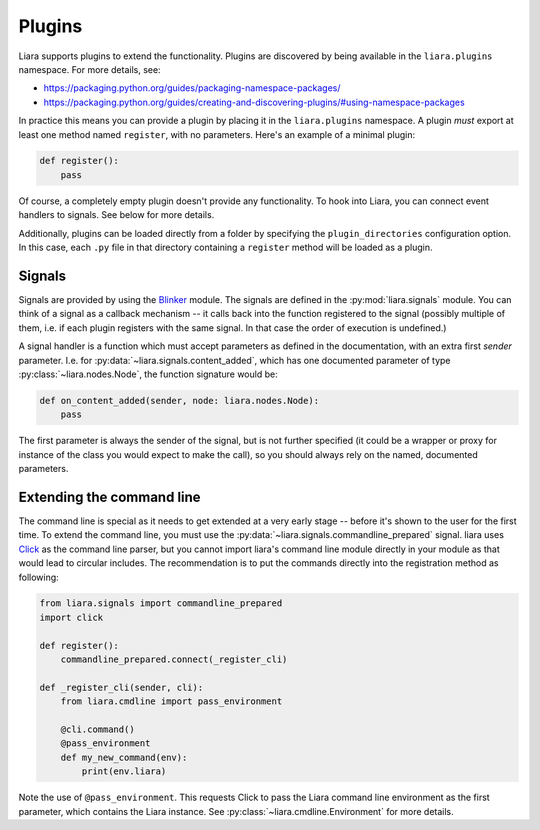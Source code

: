 Plugins
=======

Liara supports plugins to extend the functionality. Plugins are discovered by being available in the ``liara.plugins`` namespace. For more details, see:

* https://packaging.python.org/guides/packaging-namespace-packages/
* https://packaging.python.org/guides/creating-and-discovering-plugins/#using-namespace-packages

In practice this means you can provide a plugin by placing it in the ``liara.plugins`` namespace. A plugin *must* export at least one method named ``register``, with no parameters. Here's an example of a minimal plugin:

.. code:: python

    def register():
        pass


Of course, a completely empty plugin doesn't provide any functionality. To hook into Liara, you can connect event handlers to signals. See below for more details.

Additionally, plugins can be loaded directly from a folder by specifying the ``plugin_directories`` configuration option. In this case, each ``.py`` file in that directory containing a ``register`` method will be loaded as a plugin.

Signals
-------

Signals are provided by using the `Blinker <https://blinker.readthedocs.io/en/stable/>`_ module. The signals are defined in the :py:mod:`liara.signals` module. You can think of a signal as a callback mechanism -- it calls back into the function registered to the signal (possibly multiple of them, i.e. if each plugin registers with the same signal. In that case the order of execution is undefined.)

A signal handler is a function which must accept parameters as defined in the documentation, with an extra first `sender` parameter. I.e. for :py:data:`~liara.signals.content_added`, which has one documented parameter of type :py:class:`~liara.nodes.Node`, the function signature would be:

.. code:: python

    def on_content_added(sender, node: liara.nodes.Node):
        pass

The first parameter is always the sender of the signal, but is not further specified (it could be a wrapper or proxy for instance of the class you would expect to make the call), so you should always rely on the named, documented parameters.

Extending the command line
--------------------------

The command line is special as it needs to get extended at a very early stage -- before it's shown to the user for the first time. To extend the command line, you must use the :py:data:`~liara.signals.commandline_prepared` signal. liara uses `Click <https://click.palletsprojects.com/>`_ as the command line parser, but you cannot import liara's command line module directly in  your module as that would lead to circular includes. The recommendation is to put the commands directly into the registration method as following:

.. code:: python

    from liara.signals import commandline_prepared
    import click

    def register():
        commandline_prepared.connect(_register_cli)

    def _register_cli(sender, cli):
        from liara.cmdline import pass_environment

        @cli.command()
        @pass_environment
        def my_new_command(env):
            print(env.liara)

Note the use of ``@pass_environment``. This requests Click to pass the Liara command line environment as the first parameter, which contains the Liara instance. See :py:class:`~liara.cmdline.Environment` for more details.